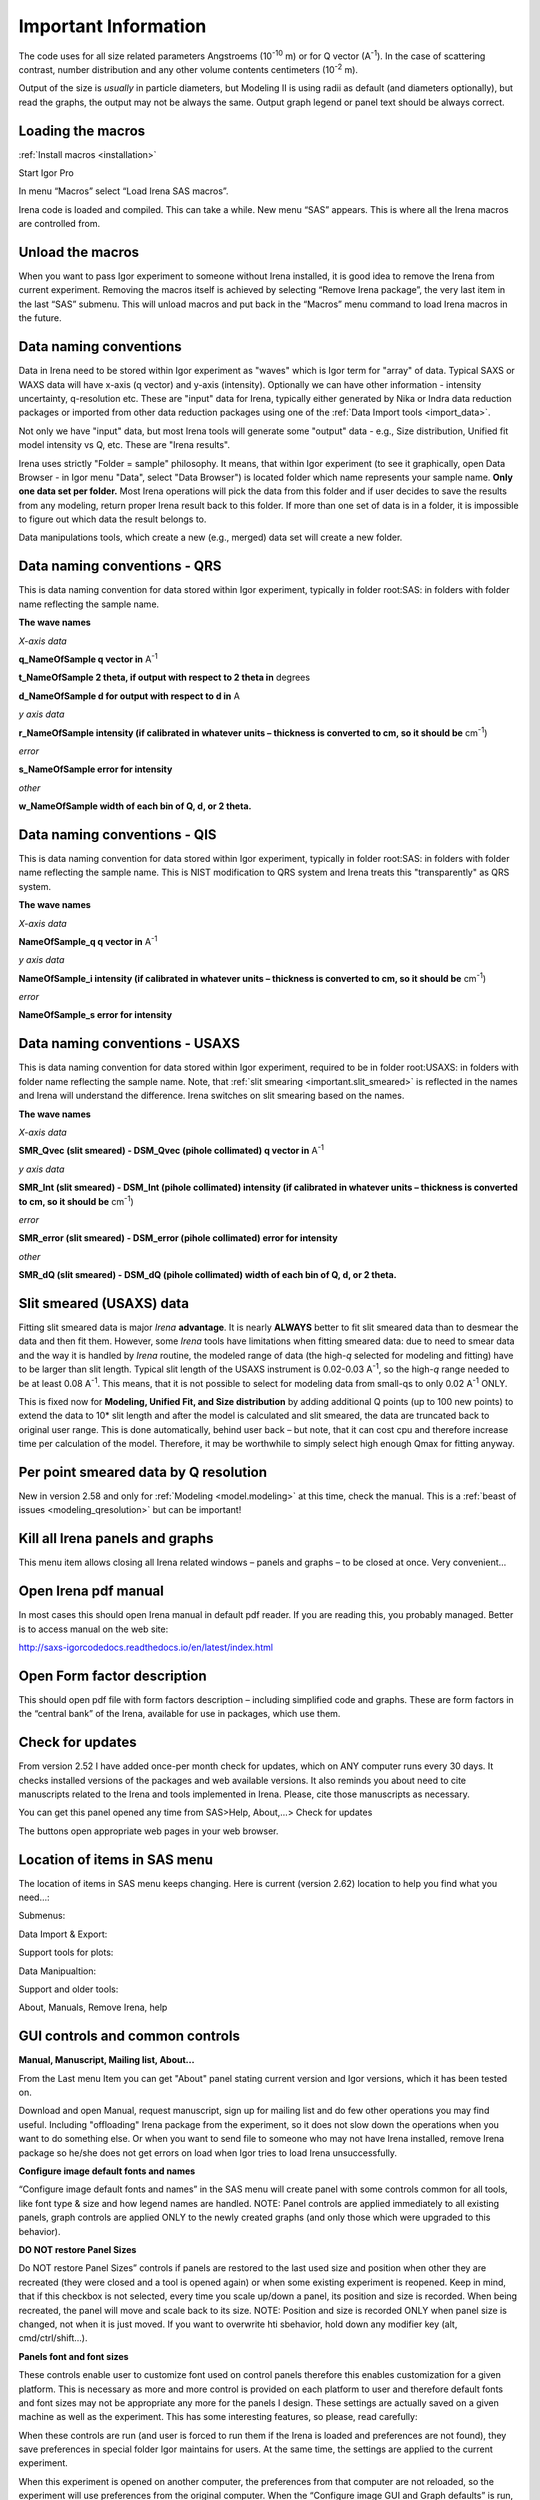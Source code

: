 .. _important.main:

Important Information
=====================

.. index:: Units Irena

The code uses for all size related parameters Angstroems (10\ :sup:`-10` m) or for Q vector (A\ :sup:`-1`). In the case of scattering contrast, number distribution and any other volume contents centimeters (10\ :sup:`-2` m).

Output of the size is *usually* in particle diameters, but Modeling II is using radii as default (and diameters optionally), but read the graphs, the output may not be always the same. Output graph legend or panel text should be always correct.

.. index:: Load packages Irena

Loading the macros
------------------

:ref:`Install macros <installation>`

Start Igor Pro

In menu “Macros” select “Load Irena SAS macros”.

Irena code is loaded and compiled. This can take a while. New menu “SAS” appears. This is where all the Irena macros are controlled from.

.. index:: Unload packages Irena

Unload the macros
-----------------

When you want to pass Igor experiment to someone without Irena installed, it is good idea to remove the Irena from current experiment. Removing the macros itself is achieved by selecting “Remove Irena package”, the very last item in the last “SAS” submenu. This will unload macros and put back in the “Macros” menu command to load Irena macros in the future.

.. index:: Data naming convention; Introduction

Data naming conventions
-----------------------

Data in Irena need to be stored within Igor experiment as "waves" which is Igor term for "array" of data. Typical SAXS or WAXS data will have x-axis (q vector) and y-axis (intensity). Optionally we can have other information - intensity uncertainty, q-resolution etc. These are "input" data for Irena, typically either generated by Nika or Indra data reduction packages or imported from other data reduction packages using one of the :ref:`Data Import tools <import_data>`.

Not only we have "input" data, but most Irena tools will generate some "output" data - e.g., Size distribution, Unified fit model intensity vs Q, etc. These are "Irena results".

Irena uses strictly "Folder = sample" philosophy. It means, that within Igor experiment (to see it graphically, open Data Browser - in Igor menu "Data", select "Data Browser") is located folder which name represents your sample name. **Only one data set per folder.** Most Irena operations will pick the data from this folder and if user decides to save the results from any modeling, return proper Irena result back to this folder. If more than one set of data is in a folder, it is impossible to figure out which data the result belongs to.

Data manipulations tools, which create a new (e.g., merged) data set will create a new folder.

.. _important.QRS:

.. index:: QRS names, Data naming convention; QRS

Data naming conventions - QRS
-----------------------------

This is data naming convention for data stored within Igor experiment, typically in folder root:SAS: in folders with folder name reflecting the sample name.

**The wave names**

*X-axis data*

**q\_NameOfSample q vector in** A\ :sup:`-1`

**t\_NameOfSample 2 theta, if output with respect to 2 theta in** degrees

**d\_NameOfSample d for output with respect to d in** A

*y axis data*

**r\_NameOfSample intensity (if calibrated in whatever units – thickness is converted to cm, so it should be** cm\ :sup:`-1`)

*error*

**s\_NameOfSample error for intensity**

*other*

**w\_NameOfSample width of each bin of Q, d, or 2 theta.**

.. index:: QIS names, Data naming convenition; QIS

.. _important.QIS:

Data naming conventions - QIS
-----------------------------

This is data naming convention for data stored within Igor experiment, typically in folder root:SAS: in folders with folder name reflecting the sample name. This is NIST modification to QRS system and Irena treats this "transparently" as QRS system.

**The wave names**

*X-axis data*

**NameOfSample\_q q vector in** A\ :sup:`-1`

*y axis data*

**NameOfSample\_i intensity (if calibrated in whatever units – thickness is converted to cm, so it should be** cm\ :sup:`-1`)

*error*

**NameOfSample\_s error for intensity**

.. _important.USAXSNames:

.. index:: USAXS names, Data naming convenition; USAXS

Data naming conventions - USAXS
-------------------------------

This is data naming convention for data stored within Igor experiment, required to be in folder root:USAXS: in folders with folder name reflecting the sample name. Note, that :ref:`slit smearing <important.slit_smeared>` is reflected in the names and Irena will understand the difference. Irena switches on slit smearing based on the names.

**The wave names**

*X-axis data*

**SMR_Qvec (slit smeared) - DSM_Qvec (pihole collimated) q vector in** A\ :sup:`-1`

*y axis data*

**SMR_Int (slit smeared) - DSM_Int (pihole collimated) intensity (if calibrated in whatever units – thickness is converted to cm, so it should be** cm\ :sup:`-1`)

*error*

**SMR_error (slit smeared) - DSM_error (pihole collimated) error for intensity**

*other*

**SMR_dQ (slit smeared) - DSM_dQ (pihole collimated) width of each bin of Q, d, or 2 theta.**



.. _important.slit_smeared:

Slit smeared (USAXS) data
-------------------------

.. index:: Slit smeared data

Fitting slit smeared data is major *Irena* **advantage**. It is nearly **ALWAYS** better to fit slit smeared data than to desmear the data and then fit them. However, some *Irena* tools have limitations when fitting smeared data: due to need to smear data and the way it is handled by *Irena* routine, the modeled range of data (the high-\ *q* selected for modeling and fitting) have to be larger than slit length. Typical slit length of the USAXS instrument is 0.02-0.03 A\ :sup:`-1`, so the high-\ *q* range needed to be at least 0.08 A\ :sup:`-1`. This means, that it is not possible to select for modeling data from small-qs to only 0.02 A\ :sup:`-1` ONLY.

This is fixed now for **Modeling, Unified Fit, and Size distribution** by adding additional Q points (up to 100 new points) to extend the data to 10\* slit length and after the model is calculated and slit smeared, the data are truncated back to original user range. This is done automatically, behind user back – but note, that it can cost cpu and therefore increase time per calculation of the model. Therefore, it may be worthwhile to simply select high enough Qmax for fitting anyway.

.. _important.Qresolution:

.. index:: Q resolution Irena

Per point smeared data by Q resolution
---------------------------------------

New in version 2.58 and only for :ref:`Modeling <model.modeling>` at this time, check the manual. This is a :ref:`beast of issues <modeling_qresolution>` but can be important!

Kill all Irena panels and graphs
--------------------------------

.. _important.KillPanels:

.. index:: Close all panels (Irena)

This menu item allows closing all Irena related windows – panels and graphs – to be closed at once. Very convenient…

Open Irena pdf manual
---------------------

.. _important.OpenManual:

.. index:: Manual, Open Manual

In most cases this should open Irena manual in default pdf reader. If you are reading this, you probably managed. Better is to access manual on the web site:

http://saxs-igorcodedocs.readthedocs.io/en/latest/index.html

Open Form factor description
--------------------------------------

.. _important.OpneFFDescription:

.. index:: Form factors

This should open pdf file with form factors description – including simplified code and graphs. These are form factors in the “central bank” of the Irena, available for use in packages, which use them.

.. _important.UpdateCheck:

.. index:: Update check Irena

Check for updates
-----------------

.. image:: media/Important1.png
   :align: center
   :height: 350px

From version 2.52 I have added once-per month check for updates, which on ANY computer runs every 30 days. It checks installed versions of the packages and web available versions. It also reminds you about need to cite manuscripts related to the Irena and tools implemented in Irena. Please, cite those manuscripts as necessary.

You can get this panel opened any time from SAS>Help, About,...> Check for updates

The buttons open appropriate web pages in your web browser.

Location of items in SAS menu
------------------------------

.. index:: Irena menu items

The location of items in SAS menu keeps changing. Here is current (version 2.62) location to help you find what you need…:

.. image:: media/Important2.png
   :align: center
   :height: 380px

Submenus:

Data Import & Export:

.. image:: media/Important3.png
   :align: center
   :width: 180px

Support tools for plots:

.. image:: media/Important4.png
   :align: center
   :width: 180px


Data Manipualtion:

.. image:: media/Important5.png
   :align: center
   :width: 180px


Support and older tools:

.. image:: media/Important6.png
   :align: center
   :width: 180px


About, Manuals, Remove Irena, help

.. image:: media/Important7.png
   :align: center
   :width: 180px


GUI controls and common controls
---------------------------------

**Manual, Manuscript, Mailing list, About...**

.. _important.About:

From the Last menu Item you can get "About" panel stating current version and Igor versions, which it has been tested on.

.. image:: media/Important8.png
   :align: center
   :width: 280px

Download and open Manual, request manuscript, sign up for mailing list and do few other operations you may find useful. Including "offloading" Irena package from the experiment, so it does not slow down the operations when you want to do something else. Or when you want to send file to someone who may not have Irena installed, remove Irena package so he/she does not get errors on load when Igor tries to load Irena
unsuccessfully.


.. image:: media/Important9.jpg
      :align: center
      :width: 350px


.. index:: Configure defaults (Irena)

.. _important.ConfigureDefaults:

**Configure image default fonts and names**

“Configure image default fonts and names” in the SAS menu will create panel with some controls common for all tools, like font type & size and how legend names are handled. NOTE: Panel controls are applied immediately to all existing panels, graph controls are applied ONLY to the newly created graphs (and only those which were upgraded to this behavior).

.. index:: DO NOT restore Panel Sizes
           Panel size
           Panel position and size restore

.. _important.DoNOTRestorePanelSizes:

**DO NOT restore Panel Sizes**

Do NOT restore Panel Sizes” controls if panels are restored to the last used size and position when other they are recreated (they were closed and a tool is opened again) or when some existing experiment is reopened. Keep in mind, that if this checkbox is not selected, every time you scale up/down a panel, its position and size is recorded. When being recreated, the panel will move and scale back to its size. NOTE: Position and size is recorded ONLY when panel size is changed, not when it is just moved. If you want to overwrite hti sbehavior, hold down any modifier key (alt, cmd/ctrl/shift...).


**Panels font and font sizes**

These controls enable user to customize font used on control panels  therefore this enables customization for a given platform. This is necessary as more and more control is provided on each platform to user and therefore default fonts and font sizes may not be appropriate any more for the panels I design. These settings are actually saved on a given machine as well as the experiment. This has some interesting features, so please, read carefully:

When these controls are run (and user is forced to run them if the Irena is loaded and preferences are not found), they save preferences in special folder Igor maintains for users. At the same time, the settings are applied to the current experiment.

When this experiment is opened on another computer, the preferences from that computer are not reloaded, so the experiment will use preferences from the original computer. When the “Configure image GUI and Graph defaults” is run, it will reload the computer defaults and apply them to the given experiment. Then user can change the fonts and font sizes as they wish. The new settings are saved on the computer – and within the experiment.

*Note*, that Panel font and font size are platform specific, so same experiment may present differently looking panels on Mac and PC. Also, from version 2.62 this panel is common for Irena and Nika packages, so not everything you see in Irena applies.

*Note*, not all controls actually follow these settings, I have been changing some buttons to specific font and font size and those are not affected by these settings.

If there are any issues with the behavior, please, let me know and I’ll see if I can make it more logical.

Note the difference in Conimage GUI and Graph defaults panels when different fonts are used. You can mess up the panels really well by wrong choices!

Defaults button returns the panel font choices to platform specific default state (Mac: Geneva size 9 and PC Tahoma size 12). Note, that there is no guarantee that these were your choices before. But these should be reasonable choices for most setups.

**Graph controls**

I am slowly adding in various parts of the whole package calls to these commonly stored values. This allows user to conimage fonts for various screen sizes. This seems necessary to allow use of Mac/Win platforms with vastly different screen sizes and resolutions.

Not all packages follow these controls yet, if you see issues in package of your choice, let me know and I will try to address them ASAP. Time is limited resource.

.. _DataSelection:

.. index:: Data Selection Controls (Irena)

Data selection
---------------

Data selection part of the panels is served by common package (mostly) and has more or less similar behavior – with modifications appropriate for each package. The purpose of these controls is to provide as much help to user to select appropriate data as possible. This is not easy task… Sometimes even it is not clear what the right help is.

There are few checkboxes for data types, up to 4 popups with Data Folder, Wave with X, Y and error data. If Model input is appropriate, Qmin, Qmax, number of points and log/lin binning inputs are displayed.

**How the control works:**

**Type of data:**

**Indra 2 data** data from :ref:`Indra package (DSM\_Int, etc.) <important.USAXSNames>`. Assumes data are in root:USAXS folder (or any subfolder) only.

**QRS data** data with :ref:`q\_name, r\_name (intensity) and optionally s\_name (error) <important.QRS>`. Alternatively, to help users using NIST SANS data analysis package the option recognizes also :ref:`"qis" system ("name\_q", "name\_i", "name\_s") <important.QIS>` and presents the data with this naming system as well.
NOTE: Irena now carries forward, if present, also w\_name wave, assumed to contain dq values. This is created by Nika or Data import packages and can be used for per-pixel smearing in Modeling II package. While it does not show in any GUI, if present, it is handled correctly.

**Model** No data, tool will create q data using user input and intensity/error data will be set to 0. Then passed intot he tool so one can model with no measured data present. Available ONLY when appropriate.

**Irena results** should know results from Irena package (all different types). When appropriate will be available. Note, that in any folder may be number of different results available.

**User type** currently not used, but allows definition of any other naming structure to be used in the future. Note this can be named differently at any time and can provide access to any doublet or triplet of wave types, if it can be defined.

**No type of data selected** In this case the tool will present choice of all folder in the experiment and for data waves all of the wave in the particular folder. This method will work always, but may be quite challenging to use.

**Basic control logic**

When particular type of data is selected, the tool should go and find all of the folders containing at least one of the type of data.

**Indra 2 data** at least one of M\_DSM\_Int (M\_DSM\_Qvec, M\_DSM\_Error), DSM\_Int, M\_SMR\_Int, SMR\_Int triplets.

**QRS data** triplet of waves starting with q, r, s with the rest of name the same. Note, this is the most cpu challenging data type, so it will take the longest.

**Irena results** any of the results from Irena package. If any is missing, let me know, please…

**Model** no input data, input data will be created.

**User** not used at this time. Can be used in the future for any data types, which can be defined.

**Nothing** all folders, all waves available.

These folders are presented in the “Data folder” for user selection. When user selects the folder, rest of Wave popups will be populated by first valid set, which is in the order prescribed by internal logic.

If other data set is needed, select different data in the “Wave with X axis data” popup. This will attempt to fill the next ones with appropriate data. This may not be unique, so the first match will be filled in.

Then if still necessary, fill in the other two popups.

Note, that it is possible, that depending on tool you can select only two data waves (X and Y), some tools may require also error wave.

**Folder/Wave name masking :**

Starting with *Irena* 2.53 I have enabled use of "weird" characters in names - (){}%#^$?\|&@ can now be used as part of the name... This modified option to mask Folder name and/or Wave name with string to make smaller selection in the popups. There are two new fields now – and yes, it is possible the new string fields get hidden below controls for Folder and Q wave selection. There is not enough space, select “---“ in that popup to get to these new controls.

Since version 2.53 these controls allow user to only string to match the names to select folder/waves to be displayed. Prior version enabled use of Regex, but since now control characters for Regex are part of the name and hence possibly part of the match string, it is now impossible to use Regex and one has to use simple string. DO NOT add \* if you want to match part of the name, simply using string "test" will match any name which has anywhere in it test as string.

Little useful trick: Regular expression which means “not matching string xyz” is ^((?!xyz).)\*$ - yes, it is weird, but works. Replace xyz by string of characters contained in data which you do not want to have displayed and they will disappear from the list.

Here is how to use it:

.. image:: media/Important10.png
      :align: center
      :width: 380px


This is how the default state looks – empty field for “Fldr” and “Wvs”. If there is empty string, all folders and waves of that specific type will be presented.

See here, we have 4 samples measured and we have now 4 folders available.

.. image:: media/Important11.png
      :align: center
      :width: 380px


Here is setting when I want to match Aunp string to be in each of the names:

.. image:: media/Important12.png
      :align: center
      :width: 380px


and here is what is presented as result of the above choice:

.. image:: media/Important13.png
      :align: center
      :width: 380px


Little help:

Typical use is to show only data with specific match string, to display only selections, which contain "abcd" in the name just put the abcd letters in the field. No \* are necessary.

If you want to use two strings which a name must contain, use this : String1.\*String2. Keep in mind that String1 must occur before String2
in the name to be matched. And yes, between them is “.\*” without any spaces.

Match strings are tool-specific, so each tool has its own specific set of match strings.

-----

.. _DataSelectionMulti:

.. index:: MultiData Selection Controls

MultiData selection
-------------------


.. Figure:: media/MultiDataSelectionTools1.jpg
        :align: left
        :width: 300px
        :Figwidth: 290px


*Data type* Irena recognizes few data types.

* USAXS data type = this is naming system for data generated by APS USAXS instrument. Ignore, unless you have data from this instrument. If you have our data, you should know enough to use this.
* QRS data type = this is the default data naming system for SAXS/WAXS data in Irena and Nika. For details see here :ref:`QRS data type <important.QRS>`.
* Irena results = any fit and modeling results generated by Irena. Most tools will save some type of data - size distribution, fits, pddf, diffraction peaks,... All of these data types can be seen as "Irena results"
* Any = if all checkboxes are unchecked, user can define Regular expressing, which will tell irena which wave is x, y, and optionally error. Keep in mind, that the first wave matching the regular expression will be picked. This may require some testing or help from me, if you want to use it.

*Start Fldr.* Here you can select at which location in data tree code will start looking for the data. Pick suitable place, for example root\:SAXS may be a good start. Picking suitable start where to look for data makes the code run faster.

*Folder Match (RegEx)* this allows users to look for only some of the folders. A short summary on regular expressions is at the bottom of the page, below the Listbox with folder. Google it, understanding regular expressions will be very helpful.

*Invert?* this checkbox inverts the Regular expression meaning. So if you insert in the "Folder Match" field string 00034, only data which have in name 00034 will show. If you check this checkbox, selection is inverted and all files which do NOT contain this string in the name will show.

*Sort Folders* This sorts the folders using one of many methods implemented. As result, this will group folders in order which may be helpful for processing. For example, some tools create list of results in the order the samples were processed. Having proper order helps plotting results after the analysis properly.

*Interesting and complicated are results* In this case there are many choices and user needs to be very careful and will have to pick lots of choices.

.. Figure:: media/MultiDataSelectionTools2.jpg
        :align: left
        :width: 400px
        :Figwidth: 450px

*Which tool results* is selection of Irena tools, in this example it is Unified fit. Code will show only folders which contain some Unified fit results. But there are many results which are possible.

*Which results* will offer choices of type of results, for example UnifiedFitIntensity. Now, keep in mind that if you save Unified fit results multiple times, you will get what is called "generations" so you need to pick also which generation to use.

*Results generation* options are Latest, and from _0 to _10.

*And even more complicated are no defined data selection* In this case user needs to provide regular expression, which provides way to get uniquely wave in folder. In the figure you can see regular expressions to match QRS naming system. But, this is very flexible and user can principally design suitable regular expressions for whatever is needed.

.. Figure:: media/MultiDataSelectionTools3.jpg
        :align: left
        :width: 400px
        :Figwidth: 450px

*HOW TO USE* Pick *Data selection checkboxes* properly. Pick a good *Starting folder*. If needed, use *Folder Match (RegEx)* to see only data folders you want to see. Sort the data based on whatever is appropriate in the *Sort Folders* options.  Learn some regular expressions, handy cheatsheet is below the Listbox... Regular expressions, at least basics, help a lot!

---------

.. _SmallDisplayChallenge:

.. _CheckIgorDisplayArea:

.. index:: Display problems; Small displays, Check for display area
           Graphical Interface: Panel Scaling
           Panel scaling

Using Irena on small displays
-----------------------------

Irena generates **a lot of** windows, panels, graphs, notebooks... It really needs large display, 1024x768 is simply too small for useful work. Current version of Irena requires at least 1100 x 900 pixels display - but this is much more complicated on Widowns with the high resolution displays...

To aid users I have now added function which calculates what the area available for content is (in Igor pixel units). On start my code now checks and if available area is smaller than preset values (1100 x 900) the code provides warning in a dialog and instructions in History area. The code will still work, but some tools may refuse to run since the panels would not fit on the screen. On Windows users can change the display resolution and/or reduce the Display screen settings ("dpi"). On Macs users can increase the display resolution. To recheck the size after changing the settings, use command "Check Igor display size" from the menu USAXS, SAS2D, or SAS>"Help, About, Manuals, Remove Irena". For more details if you have problems seeing panel content, please, see :ref:`GUI Controls Missing in Common Issues <GUIcontrolsMissing>`.

**GET LARGE ENOUGH DISPLAY. THEY ARE CHEAP NOW...**

It is possible to move the content (not all, but most) up/down on panels, when needed with the arrows in top right corner:

.. image:: media/Important14.png
      :align: center
      :width: 380px


The two arrows at the top right corner of most panels - like here on plotting tool panel - move the content of the panel up/down, so if your screen is  too small vertically (usual problem), you can move the controls in the screen itself. However, this is a chllenge in Igor 7 and does not work too well.

So here is the same area, but content was now moved bit higher, so one can reach to the bottom controls:

.. image:: media/Important15.png
      :align: center
      :width: 380px


If you have a large display, you can zoom panels by dragging lower right corner - note mark:

.. image:: media/Important16.png
      :align: center
      :width: 30px

You can scale panels up or down, but they will not scale to smaller size than original size.

NOTE: the setting of size and position is now persistent - it is recorded as preference on the current computer. Therefore, if you scale panel up and then close the panel, next time you recreate this panel, it will be rescaled for you to the same size. Panel size and position will also be restored when an experiment is re-opened. This can cause panels to move around with respect to the positions in which they were stored when the Igor experiment was saved last time. If you do not like this, change the setting as indicated below.

However, for usability in case you changed the display size in the mean time, the panel will be also imited in size to 50% width fo the current display AND 90% height of the current display. If you want to reset the panel to its default size, hold down shift/alt or cmd/ctrl key while creating the panel again. The size will be reset.

There is override to thsi behavior in the Configure defaults (see above) panel, where you can choose not to have panel size and position restored.

.. _LargeDisplayChallenge:

.. index:: High-res displays

Using Irena on high resolution displays
---------------------------------------

Igor has problems handling high resolution displays - 4k displays and similar - on Windows. Some users will set the resolution relatively high (may be 2.5 horizontally) but in order to be able to read the text on the screen they scale the font higher. Some combinations of resolutions and font scaling result in panels which are incorreclty populated with controls. If this happens, the only solution is to change resolution (typically to less points) and reduce the font scaling. Unluckily, this is the only solution provided by Wavemetrics to me.


.. index:: XOP use

Use of XOP
----------

Igor Pro enables use of external C-code to speed up some high cpu intensive operations. Note, that these binary pieces of code and bit-specific, so there is specific version for Igor 32bit and specific for Igor 64bit versions. They need to be properly located in Igor folder structure. Currently various optional xop program are available:

1. Two by Andrew Nelson
   http://motofit.sourceforge.net/wiki/index.php/Main_Page – one for  calculation of reflectivity (abeles.xop) and one for genetic
   optimization (GenCurvefit.xop). Both are compulsory (for functionality of Reflectivity and Genetic optimization) and need to be placed in “Igor extensions” folder. Both speed up the calculations by factor of up to 40 compared to now removed Igor code. They need to be kept updated, so please, update with every new Irena update as they do not have version numbers.

2. XML loader (also by Andrew Nelson) necessary to load XML (CanSAS) file formats. You can download this general use XML xop from : http://www.igorexchange.com/project/XMLutils

3. Version 2.53 added first form factor (Parallelepiped) which is  available ONLY xop library maintained by NIST reactor. Version 2.54 and higher can take advantage of speed improvements for some other form factor also (cylinder, spheroid). NIST colleagues (Steven Kline namely) were nice enough to provide me with updated versions of their xops and I suggest you use the ones available with my package.

.. _important.GeneticOptimization:

.. index:: Genetic optimization

Genetic optimization
--------------------

Genetic optimization method is form of fitting from SAS data. It has been developed for optimization of reflectivity data but is very useful for cases where least square fitting may not find global minimum. It has been programmed for Igor by Andrew Nelson, who is also author of internal code for reflectivity tool.

Note that this code uses some version of Monte Carlo method. Therefore limits are \_very\_ important. When Genetic optimization method is used user will be presented with dialog to check the limits. For this method is really important that the calculations do not fail for any combination of parameters and that the range of probed parameters is sensible.
